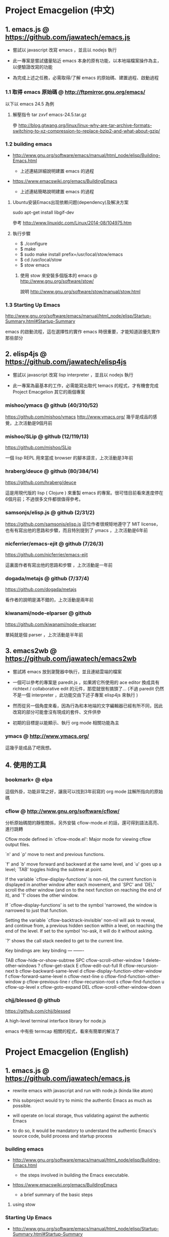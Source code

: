* Project Emacgelion (中文)

** 1. emacs.js @ https://github.com/jawatech/emacs.js
 - 嘗試以 javascript 改寫 emacs ，並且以 nodejs 執行

 - 此一專案是嘗試儘量貼近 emacs 本身的原有功能，以本地端檔案操作為主，以便驗證改寫的功能

 - 為完成上述之任務，必需取得/了解 emacs 的原始碼、建置過程、啟動過程
*** 1.1 取得 emacs 原始碼 @ http://ftpmirror.gnu.org/emacs/
以下以 emacs 24.5 為例
**** 解壓指令 tar zxvf emacs-24.5.tar.gz
參 http://blog.gtwang.org/linux/linux-why-are-tar-archive-formats-switching-to-xz-compression-to-replace-bzip2-and-what-about-gzip/

*** 1.2 building emacs
 - http://www.gnu.org/software/emacs/manual/html_node/elisp/Building-Emacs.html

   - 上述連結詳細說明建置 emacs 的過程

 - https://www.emacswiki.org/emacs/BuildingEmacs

   - 上述連結簡略說明建置 emacs 的過程

**** Ubuntu安装Emacs出现依赖问题(dependency)及解决方案
sudo apt-get install libgif-dev

參考 http://www.linuxidc.com/Linux/2014-08/104975.htm
**** 執行步驟
   - $ ./configure
   - $ make
   - $ sudo make install prefix=/usr/local/stow/emacs
   - $ cd /usr/local/stow
   - $ stow emacs
***** 使用 stow 來安裝多個版本的 emacs @ http://www.gnu.org/software/stow/
 說明 http://www.gnu.org/software/stow/manual/stow.html

*** 1.3 Starting Up Emacs
 http://www.gnu.org/software/emacs/manual/html_node/elisp/Startup-Summary.html#Startup-Summary

 emacs 的啟動流程，這在選擇性的實作 emacs 時很重要，才能知道該優先實作那些部分

** 2. elisp4js @ https://github.com/jawatech/elisp4js
 - 嘗試以 javascript 改寫 lisp interpreter ，並且以 nodejs 執行

 - 此一專案為最基本的工作，必需能寫出取代 temacs 的程式，才有機會完成 Project Emacgelion 其它的兩個專案

*** mishoo/ymacs @ github (40/310/52)
https://github.com/mishoo/ymacs
http://www.ymacs.org/
幾乎是成品的感覺，上次活動是9個月前
*** mishoo/SLip @ github (12/119/13)
https://github.com/mishoo/SLip

一個 lisp REPL 用來當成 browser 的腳本語言，上次活動是3年前
*** hraberg/deuce @ github (80/384/14)
https://github.com/hraberg/deuce

這是用現代版的 lisp ( Clojure ) 來重製 emacs 的專案。很可惜目前看來進度停在6個月前；不過很多文件都很值得參考。
*** samsonjs/elisp.js @ github (2/31/2)
https://github.com/samsonjs/elisp.js
這位作者很規矩地遵守了 MIT license， 也有有寫出他的思路和步驟，而且特別提到了 ymacs ，上次活動是6年前

*** nicferrier/emacs-ejit @ github (7/26/3)
https://github.com/nicferrier/emacs-ejit

這裏面作者有寫出他的思路和步驟 ，上次活動是一年前
*** dogada/metajs @ github (7/37/4)
https://github.com/dogada/metajs

看作者的說明是滿不錯的，上次活動是兩年前
*** kiwanami/node-elparser @ github 
https://github.com/kiwanami/node-elparser

單純就是個 parser ，上次活動是半年前
** 3. emacs2wb @ https://github.com/jawatech/emacs2wb
 - 嘗試將 emacs 放到瀏覽器中執行，並且連結雲端的檔案

 - 一個可以參考的專案是 paredit.js ，如果將它所使用的 ace editor 換成具有 richtext / collaborative edit 的元件，那麼就很有搞頭了… (不過 paredit 仍然不是一個 interpreter ，此功能交由下述子專案 elisp4js 來執行 )

 - 然而從另一個角度來看，因為行為和本地端的文字編輯器已經有所不同，因此改寫的部分可能會沒有現成的套件、文件供參

 - 初期的目標是以能顯示、執行 org mode 相關功能為主

*** ymacs @ http://www.ymacs.org/
 這幾乎是成品了吧我想。
** 4. 使用的工具
*** bookmark+ @ elpa
 這個外掛，功能非常之好，讓我可以找到3年前寫的 org mode 註解所指向的原始碼

*** cflow @ http://www.gnu.org/software/cflow/
分析原始碼間的靜態關係，另外安裝 cflow-mode.el 的話，還可得到語法高亮、進行跳轉


Cflow mode defined in `cflow-mode.el':
Major mode for viewing cflow output files.

`n' and `p' move to next and previous functions.

`f' and `b' move forward and backward at the same level,
and `u' goes up a level; `TAB' toggles hiding the subtree at point.

If the variable `cflow-display-functions' is non-nil, the current function is
displayed in another window after each movement, and `SPC' and `DEL' scroll
the other window (and on to the next function on reaching the end of it),
and `1' closes the other window.

If `cflow-display-functions' is set to the symbol 'narrowed, the
window is narrowed to just that function.

Setting the variable `cflow-backtrack-invisible' non-nil will ask
to reveal, and continue from, a previous hidden section within a
level, on reaching the end of the level.  If set to the symbol
'no-ask, it will do it without asking.

`?' shows the call stack needed to get to the current line.

Key bindings are:
key             binding
---             -------

TAB		cflow-hide-or-show-subtree
SPC		cflow-scroll-other-window
1		delete-other-windows
?		cflow-get-stack
E		cflow-edit-out-full
R		cflow-recursion-next
b		cflow-backward-same-level
d		cflow-display-function-other-window
f		cflow-forward-same-level
n		cflow-next-line
o		cflow-find-function-other-window
p		cflow-previous-line
r		cflow-recursion-root
s		cflow-find-function
u		cflow-up-level
x		cflow-goto-expand
DEL		cflow-scroll-other-window-down

[[file:emacs.cflow.png]]
*** chjj/blessed @ github
https://github.com/chjj/blessed

A high-level terminal interface library for node.js

emacs 中有些 termcap 相關的程式，看來有簡單的解法了
* Project Emacgelion (English)

** 1. emacs.js @ https://github.com/jawatech/emacs.js
 - rewrite emacs with javascript and run with node.js (kinda like atom)

 - this subproject would try to mimic the authentic Emacs as much as possible.

 - will operate on local storage, thus validating against the authentic Emacs 

 - to do so, it would be mandatory to understand the authentic Emacs's source code, build process and startup process

*** building emacs
 - http://www.gnu.org/software/emacs/manual/html_node/elisp/Building-Emacs.html

   - the steps involved in building the Emacs executable.

 - https://www.emacswiki.org/emacs/BuildingEmacs

   - a brief summary of the basic steps 

**** using stow

*** Starting Up Emacs
 - http://www.gnu.org/software/emacs/manual/html_node/elisp/Startup-Summary.html#Startup-Summary

 - Summary: Sequence of Actions at Startup 

 - important while selectively implementing emacs, to know which parts are mandatory

** 2. elisp4js @ https://github.com/jawatech/elisp4js
 - rewriting lisp interpreter with javascript, and run with nodejs

 - it's the most basic task; ultimately a replacement of native temacs will be built

*** 2.1 samsonjs/elisp.js @ github
 MIT licensed and well documented strategies, and referral to ymacs

*** 2.2 nicferrier/emacs-ejit @ github
 well documented strategies
** 3. emacs2wb @ https://github.com/jawatech/emacs2wb
 - run emacs in a web browser, linking files in cloud storages

 - would be desirable if we can employ a richtext / collaborative editor

 - on the other hand, owing to the fundamental difference against the authentic Emacs, there may not be many documents

 - the first milestone would be to display and run org mode correctly

*** 3.1 ymacs @ http://www.ymacs.org/
 a good start.

** 4. tools used

*** 4.1 bookmark+

 will use bookmark+ with org mode to facilitate code comment / navigation
* 參考資料 / References
** 1. CLDP -- Linux 中文文件計劃 @ http://linux.org.tw/CLDP/OLD/Emacs-Beginner-HOWTO.html
*** Introduction to Emacs Lisp Programming (以Emacs寫Lisp程式: 簡介)

著者： Robert J. Chassell

From the README file:

This is an elementary introduction to programming in Emacs Lisp for people who are not programmers, and who are not necessarily interested in programming, but who do want to customize or extend their computing environment. （譯文：本書是以Emacs Lisp開發程式的初級課程，用於教授非程式設計師、對程式設計 不一定感興趣但是想客製化或發展他們的電腦的環境的人。）
可以以匿名(anonymous)登入GNU FTP伺候器取得這本書的完整內容： ftp://prep.ai.mit.edu/gnu/emacs/.

評語：Emacs Lisp的極佳入門手冊--即使你不是專業程式設計師

*** The GNU Emacs Lisp Reference Manual

著者: Richard Stallman

發行者: The Free Software Foundation - http://www.fsf.org/

可以以匿名(anonymous)登入GNU FTP伺候器取得這本書的完整內容： ftp://prep.ai.mit.edu/gnu/emacs/.

評語：Emacs Lisp程式設計的終極指引。
** 2. 你是如何成为 Lisp 程序员的
http://blog.csdn.net/u013131455/article/details/48897329
*** Introduction to Emacs Lisp Programming
在龐大的Lisp家譜中， Emacs Lisp 不是Common Lisp，而是早期的MacLisp的一個直系後代，
同時在一些方面作了簡化和強化 。同時我開始閱讀Robert Chassell所著《Introduction to Emacs Lisp Programming》，Robert Chassell是斯托曼院士早年結識的戰友，也是自由軟件基金會的合創人之一，他很早就使用GNU Emacs，而且使用Emacs Lisp程序定制GNU Emacs，斯托曼友善地把 Robert Chassell 介紹給我認識 。這本書既是自由文檔 （可以從GNU的網站自由下載） ，又是自由軟件基金會出版社（GNU Press）的出版物 。等我讀完了這本書之後 ，我覺得這本書實在太美妙了，作者的文筆十分了不起（即使對於想學習英文寫作的人，幫助也應該很大），把這本 書介紹給其他人是完全值得的。我於是找了兩位翻譯人員（毛文濤博士和呂芳女士），把它譯成了中文，我則擔任了全書的編輯和審校工作。中文版質量很高，我很 滿意 ，它作為一本很偉大的編程入門書籍十分適合廣大讀者自學 （我認為讀者應該搞到一本閱讀） 。我至今還想自己動手翻譯這本書的第三版，可惜如今我很難再找 到當年那麼多的時間做編輯和審校之類的工作了。
*** GNU Emacs Lisp Reference Manual
閱讀完這本書之後，我意識到如果想使用 Emacs Lisp 開發非玩具級別的實際應用程序 ，那麼根據作者的推薦 ，自由軟件基金會出版的 《GNU Emacs Lisp Reference Manual》是必不可少的工具書 ，我打印了這份文檔的第2.4版本 ，厚厚的共四本 。後來這份文檔正式出版，從GNU網站上訂購的圖書升級到了2.6版 本，針對的是GNU Emacs version 21。我不太認同Eric Raymond在他的名著《The Art of Unix Programming》中對Emacs Lisp的評論，他以為Emacs Lisp只能為Emacs編輯器本身編寫控製程序，而趕不上其他腳本語言全面。實際上，我認為只要熟悉了Emacs Lisp的細節，其他任何腳本語言能完成的工作，都可以使用Emacs Lisp程序完成。我親眼看見斯托曼院士在GNU Emacs內完成電子郵件的編輯、收發等工作，不用Eric Raymond開發的fetchmail程序一樣幹得很好。我自己也利用Emacs Lisp編寫過CGI應用程序，效果也不錯。

Bob Glickstein曾經寫過一本《Writing GNU Emacs Extensions》，可以配合Robert Chassell的書與《GNU Emacs Lisp Reference Manual》，作為補充讀物。
*** Common Lisp: A Gentle Introduction to Symbolic Computation
讀了Robert Chassell的書之後，我開始花時間閱讀David Touretzky博士所著的《Common Lisp: A Gentle Introduction to Symbolic Computation》 ，這本書可以從互聯網上自由下載 ，讀者可以自行在萬維網上google得到它 。這也是一本偉大的Lisp著作 ，內容已經是基於 Common Lisp的，但是作者並沒有特意強調這一點 。我把下載的PDF文件打印出來 ，自己動手把打印出的文檔紙張裝訂成了兩卷手冊。我從這本書中得到的最大收穫是 我充分認識到Lisp中的一切都是對象：數字原子（numeric atoms）和符號原子（symbolic atoms）都是對象 。數字原子求值返回它自身的值，而符號原子則有名稱（name）、類型（type）、值（value）、秉性表（plist）和綁定 表（bindlist）。這五個字段可以放入一個數據結構中，並在實現中以C語言的struct表達。
*** Interpreting Lisp
在閱讀這些材料的同時，我又從網上找到了Gary Knott教授編寫的一份文檔，《Interpreting Lisp》 ，這份文檔篇幅不長 ，從來沒有正式出版成書。在這份文檔中，作者利用C語言編寫了一個微小的Lisp實現，非常接近於最初的Lisp實現。最可 貴的是他將實現的源代碼和盤托出。從這本書中，我清晰地看到瞭如何構造Lisp對象的結構，我開始認識到內存垃圾收集算法的重要性。在理解了David Touretzky博士所著的《Common Lisp: A Gentle Introduction to Symbolic Computation》 介紹的Lisp對象的結構基礎上 ，我明白了書中圖示的Lisp對像中若僅在結構設計時安排五個字段是不夠的，還需要有供垃圾回收 （GC，Garbage CCollector）模塊操作的字段才行。
** 3. Emacs是第一个人工生命 by KONG (霍犀子)
Emacs看起来像是一个其貌不扬的普通编辑器，但实际上却是个真正意义上
的IDE(Integrated Developing Environment)，和Borland，Microsoft的
东西不同，Emacs对用户和程序员区别不大，也就是用户即程序员，程序员
即用户．这一点是这样实现的：Emacs有一个C编的硬核，像其它C语言编的
程序一样，这个硬核是不能轻易改变的，除非你有源码并且对系统内部有
较深刻的了解，即使有了这些条件也必须重新make，在运行Emacs时是不能
对这个硬核做任何代码上的修改的．安装过Emacs的人知道在安装过程中会
生成一个temacs可执行文件，这个temacs就是完全由C实现的硬核，它实现
的是LISP的链表解释机制和一些基本的LISP函数，比如在Emacs的
*scratch* (涂鸦) buffer里打入：

(symbol-function 'car) <Ctrl-j>

系统会告诉你
#<subr car>

就是说car是个C实现的LISP函数，属于硬核的一部分，你不能改变它的函数
定义．

其实理论上说这个硬核完全可以最小化，只包含一些最最基本的函数，大概
用汇编就能够写出来．但为portability和performance起见，这个硬核用C
实现并包含了基本上所有的常见LISP函数．打个比方，就像逻辑运算一样，
尽管用NOT和AND就能够表示所有的逻辑运算，平常我们还是NOT,AND,OR齐上．
temacs里有些LISP函数其实完全可以用一些更基本的LISP函数实现，但为了
速度，Richard Stallman还是把它们用C实现了，这样做的好处是速度快了，
坏处看完了下面你就明白了．

有了temacs，以后的事情就是在它的基础上滚雪球，不断地在temacs里eval
LISP函数，temacs知道的越来越多，功能就会越来越强．Stallman选了几个
最基本的package，如文件操作等等，作为标准的部件，在install时就喂给
temacs，再把LISP可执行内存映象dump下来，这就是平常大家用的emacs了．
同样在*scratch*里打入：
(symbol-function 'find-file) <Ctrl-j>

结果可能是
(lambda (filename) ...............)
这就是经过eval而被temacs吸收的LISP函数；

也可能是
#[(filename) ................]
这是Stallman定义的一种LISP bytecode，用来提高LISP的运行效率，这种bytecode
一般比功能等价的C代码还是要慢一些，但和LISP的文本代码是一一对应的，并且速
度大大提高，必要时可以通过decompile恢复成LISP文本代码．猜测JAVA的bytecode
借鉴了不少LISP bytecode的技术，JAVA可以说是一个表面上C++词法风格、实际上
Object-oriented的type architecture加上LISP的run-time environment．JAVA
Virtual Machine完全就是一台最新LISP Machine．

言归正传，经eval而被temacs吸收的LISP函数和那种#[subr ...] C函数就不一样了，
你可以通过eval加入一些这样的函数，也可以通过unintern去掉一些这样的函数，
还可以现改函数定义略微增加或减少一些功能，这就把一个运行程序的部件当做一
个数据库一样可以任意剪裁，根据具体情况随意增加或减少它的功能．就像生物的
新陈代谢一样，汲取营养，排泄废物，所以说Emacs是个生物，唯一的遗憾是这个生
物还是个婴儿，不会自己觅食，需要用户喂它吃那些.el文件才行．

Internet上最大的.el文件库在
ftp://archive.cis.ohio-state.edu/pub/gnu/emacs/elisp-archive/
用户也可以自编或改编一些现成的.el文件以实现自己需要的功能．

.elc是byte-compile相应.el文件产生的byte-code文件，如何编写.el文件可参看
Emacs的online info manuals (C-h i)的Emacs Lisp reference．

用户可用load和autoload调入新的.el文件．当然调的越多Emacs就越吃内存，Emacs
有garbage-collect函数负责回收内存，硬核里有根据情况触发garbage-collect的机
制．

用户用的一切功能都是temacs + 其eval过的所有LISP函数 + 与Emacs配合的外部命令
(如gdb等)实现的．其中temacs里的链表解释机制是最灵魂的部分，从有LISP的那天起
就没变过，预eval的package可由安装者指定；与Emacs配合的外部命令可以是OS里的
任何输入输出可处理的命令，当然能像gdb那样和Emacs有所约定的更好；所eval的
LISP函数是最灵活的部分，用户可以随心所欲地configure，当然喜欢玩傻瓜机的人还
是离得远一点为好．
** 4. Building Emacs @ http://www.gnu.org/software/emacs/manual/html_node/elisp/Building-Emacs.html
This section explains the steps involved in building the Emacs executable. You don’t have to know this material to build and install Emacs, since the makefiles do all these things automatically. This information is pertinent to Emacs developers.

Compilation of the C source files in the src directory produces an executable file called *temacs* , also called a bare impure Emacs. It contains the Emacs Lisp interpreter and I/O routines, but not the editing commands.

The command *temacs -l loadup* would run temacs and direct it to load loadup.el. The loadup library loads additional Lisp libraries, which set up the normal Emacs editing environment. After this step, the Emacs executable is no longer bare.

Because it takes some time to load the standard Lisp files, the temacs executable usually isn’t run directly by users. Instead, as one of the last steps of building Emacs, the command *‘temacs -batch -l loadup dump’* is run. The special ‘dump’ argument causes temacs to dump out an executable program, called emacs, which has all the standard Lisp files preloaded. (The ‘-batch’ argument prevents temacs from trying to initialize any of its data on the terminal, so that the tables of terminal information are empty in the dumped Emacs.)

The dumped emacs executable (also called a pure Emacs) is the one which is installed. The variable preloaded-file-list stores a list of the Lisp files preloaded into the dumped Emacs. If you port Emacs to a new operating system, and are not able to implement dumping, then Emacs must load loadup.el each time it starts.

You can specify additional files to preload by writing a library named site-load.el that loads them. You may need to rebuild Emacs with an added definition

#define SITELOAD_PURESIZE_EXTRA n
to make n added bytes of pure space to hold the additional files; see src/puresize.h. (Try adding increments of 20000 until it is big enough.) However, the advantage of preloading additional files decreases as machines get faster. On modern machines, it is usually not advisable.

After loadup.el reads *site-load.el*, it finds the documentation strings for primitive and preloaded functions (and variables) in the file etc/DOC where they are stored, by calling *Snarf-documentation* (see Accessing Documentation).

You can specify other Lisp expressions to execute just before dumping by putting them in a library named *site-init.el*. This file is executed after the documentation strings are found.

If you want to *preload* function or variable definitions, there are three ways you can do this and make their documentation strings accessible when you subsequently run Emacs:

- Arrange to scan these files when producing the etc/DOC file, and load them with site-load.el.
- Load the files with site-init.el, then copy the files into the installation directory for Lisp files when you install Emacs.
- Specify a nil value for byte-compile-dynamic-docstrings as a local variable in each of these files, and load them with either site-load.el or site-init.el. (This method has the drawback that the documentation strings take up space in Emacs all the time.)

It is not advisable to put anything in site-load.el or site-init.el that would alter any of the features that users expect in an ordinary unmodified Emacs. If you feel you must override normal features for your site, do it with *default.el*, so that users can override your changes if they wish. See Startup Summary. Note that if either site-load.el or site-init.el changes load-path, the changes will be lost after dumping. See Library Search. To make a permanent change to load-path, use the --enable-locallisppath option of configure.

In a package that can be preloaded, it is sometimes necessary (or useful) to *delay* certain evaluations until Emacs subsequently starts up. The vast majority of such cases relate to the values of customizable variables. For example, tutorial-directory is a variable defined in startup.el, which is preloaded. The default value is set based on data-directory. The variable needs to access the value of data-directory when Emacs starts, not when it is dumped, because the Emacs executable has probably been installed in a different location since it was dumped.

*** Function: custom-initialize-delay symbol value
This function delays the initialization of symbol to the next Emacs start. You normally use this function by specifying it as the :initialize property of a customizable variable. (The argument value is unused, and is provided only for compatibility with the form Custom expects.)

In the unlikely event that you need a more general functionality than custom-initialize-delay provides, you can use before-init-hook (see Startup Summary).

*** Function: dump-emacs to-file from-file
This function dumps the current state of Emacs into an executable file to-file. It takes symbols from from-file (this is normally the executable file temacs).

If you want to use this function in an Emacs that was already dumped, you must run Emacs with ‘-batch’.

** 5. Summary: Sequence of Actions at Startup @ http://www.gnu.org/software/emacs/manual/html_node/elisp/Startup-Summary.html

38.1.1 Summary: Sequence of Actions at Startup

When Emacs is started up, it performs the following operations (see normal-top-level in startup.el):

 1. It adds subdirectories to load-path, by running the file named subdirs.el in each directory in the
    list. Normally, this file adds the directory’s subdirectories to the list, and those are scanned
    in their turn. The files subdirs.el are normally generated automatically when Emacs is installed.
 2. It loads any leim-list.el that it finds in the load-path directories. This file is intended for
    registering input methods. The search is only for any personal leim-list.el files that you may
    have created; it skips the directories containing the standard Emacs libraries (these should
    contain only a single leim-list.el file, which is compiled into the Emacs executable).
 3. It sets the variable before-init-time to the value of current-time (see Time of Day). It also sets
    after-init-time to nil, which signals to Lisp programs that Emacs is being initialized.
 4. It sets the language environment and the terminal coding system, if requested by environment
    variables such as LANG.
 5. It does some basic parsing of the command-line arguments.
 6. If not running in batch mode, it initializes the window system that the variable
    initial-window-system specifies (see initial-window-system). The initialization function for each
    supported window system is specified by window-system-initialization-alist. If the value of
    initial-window-system is windowsystem, then the appropriate initialization function is defined in
    the file term/windowsystem-win.el. This file should have been compiled into the Emacs executable
    when it was built.
 7. It runs the normal hook before-init-hook.
 8. If appropriate, it creates a graphical frame. This is not done if the options ‘--batch’ or
    ‘--daemon’ were specified.
 9. It initializes the initial frame’s faces, and sets up the menu bar and tool bar if needed. If
    graphical frames are supported, it sets up the tool bar even if the current frame is not a
    graphical one, since a graphical frame may be created later on.
10. It use custom-reevaluate-setting to re-initialize the members of the list
    custom-delayed-init-variables. These are any pre-loaded user options whose default value depends
    on the run-time, rather than build-time, context. See custom-initialize-delay.
11. It loads the library site-start, if it exists. This is not done if the options ‘-Q’ or
    ‘--no-site-file’ were specified.
12. It loads your init file (see Init File). This is not done if the options ‘-q’, ‘-Q’, or ‘--batch’
    were specified. If the ‘-u’ option was specified, Emacs looks for the init file in that user’s
    home directory instead.
13. It loads the library default, if it exists. This is not done if inhibit-default-init is non-nil,
    nor if the options ‘-q’, ‘-Q’, or ‘--batch’ were specified.
14. It loads your abbrevs from the file specified by abbrev-file-name, if that file exists and can be
    read (see abbrev-file-name). This is not done if the option ‘--batch’ was specified.
15. If package-enable-at-startup is non-nil, it calls the function package-initialize to activate any
    optional Emacs Lisp package that has been installed. See Packaging Basics.
16. It sets the variable after-init-time to the value of current-time. This variable was set to nil
    earlier; setting it to the current time signals that the initialization phase is over, and,
    together with before-init-time, provides the measurement of how long it took.
17. It runs the normal hook after-init-hook.
18. If the buffer *scratch* exists and is still in Fundamental mode (as it should be by default), it
    sets its major mode according to initial-major-mode.
19. If started on a text terminal, it loads the terminal-specific Lisp library (see Terminal-Specific
    ), and runs the hook tty-setup-hook. This is not done in --batch mode, nor if term-file-prefix is
    nil.
20. It displays the initial echo area message, unless you have suppressed that with
    inhibit-startup-echo-area-message.
21. It processes any command-line options that were not handled earlier.
22. It now exits if the option --batch was specified.
23. If initial-buffer-choice is a string, it visits the file (or directory) with that name. If it is a
    function, it calls the function with no arguments and selects the buffer that it returns. If the
    *scratch* buffer exists and is empty, it inserts initial-scratch-message into that buffer.
24. It runs emacs-startup-hook.
25. It calls frame-notice-user-settings, which modifies the parameters of the selected frame according
    to whatever the init files specify.
26. It runs window-setup-hook. The only difference between this hook and emacs-startup-hook is that
    this one runs after the previously mentioned modifications to the frame parameters.
27. It displays the startup screen, which is a special buffer that contains information about copyleft
    and basic Emacs usage. This is not done if inhibit-startup-screen or initial-buffer-choice are
    non-nil, or if the ‘--no-splash’ or ‘-Q’ command-line options were specified.
28. If the option --daemon was specified, it calls server-start and detaches from the controlling
    terminal. See Emacs Server in The GNU Emacs Manual.
29. If started by the X session manager, it calls emacs-session-restore passing it as argument the ID
    of the previous session. See Session Management.

*** The following options affect some aspects of the startup sequence.

User Option: inhibit-startup-screen
   
    This variable, if non-nil, inhibits the startup screen. In that case, Emacs typically displays the
    *scratch* buffer; but see initial-buffer-choice, below.
   
    Do not set this variable in the init file of a new user, or in a way that affects more than one
    user, as that would prevent new users from receiving information about copyleft and basic Emacs
    usage.
   
    inhibit-startup-message and inhibit-splash-screen are aliases for this variable.
   
User Option: initial-buffer-choice
   
    If non-nil, this variable is a string that specifies a file or directory for Emacs to display
    after starting up, instead of the startup screen. If its value is a function, Emacs calls that
    function which must return a buffer which is then displayed. If its value is t, Emacs displays the
    *scratch* buffer.
   
User Option: inhibit-startup-echo-area-message
   
    This variable controls the display of the startup echo area message. You can suppress the startup
    echo area message by adding text with this form to your init file:
   
    (setq inhibit-startup-echo-area-message
          "your-login-name")
    
    Emacs explicitly checks for an expression as shown above in your init file; your login name must
    appear in the expression as a Lisp string constant. You can also use the Customize interface.
    Other methods of setting inhibit-startup-echo-area-message to the same value do not inhibit the
    startup message. This way, you can easily inhibit the message for yourself if you wish, but
    thoughtless copying of your init file will not inhibit the message for someone else.
   
User Option: initial-scratch-message
   
    This variable, if non-nil, should be a string, which is inserted into the *scratch* buffer when
    Emacs starts up. If it is nil, the *scratch* buffer is empty.
   
*** The following command-line options affect some aspects of the startup sequence. 
See Initial Options in The GNU Emacs Manual.

--no-splash
   
    Do not display a splash screen.
   
--batch
   
    Run without an interactive terminal. See Batch Mode.
   
--daemon
   
    Do not initialize any display; just start a server in the background.
   
--no-init-file
-q 
   
    Do not load either the init file, or the default library.
   
--no-site-file
   
    Do not load the site-start library.
   
--quick
-Q 
   
    Equivalent to ‘-q --no-site-file --no-splash’.

** 6. Coding Style @https://github.com/airbnb/javascript
